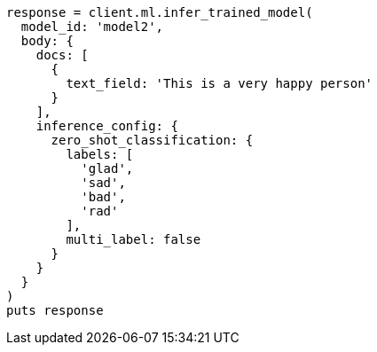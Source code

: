 [source, ruby]
----
response = client.ml.infer_trained_model(
  model_id: 'model2',
  body: {
    docs: [
      {
        text_field: 'This is a very happy person'
      }
    ],
    inference_config: {
      zero_shot_classification: {
        labels: [
          'glad',
          'sad',
          'bad',
          'rad'
        ],
        multi_label: false
      }
    }
  }
)
puts response
----
